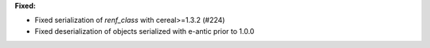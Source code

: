 **Fixed:**

* Fixed serialization of `renf_class` with cereal>=1.3.2 (#224)

* Fixed deserialization of objects serialized with e-antic prior to 1.0.0
